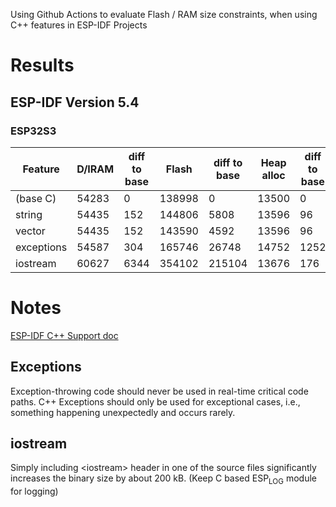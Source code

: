Using Github Actions to evaluate Flash / RAM size constraints, when using C++ features in ESP-IDF Projects

* Results
** ESP-IDF Version 5.4
*** ESP32S3
| Feature    | D/IRAM | diff to base |  Flash | diff to base | Heap alloc | diff to base |
|------------+--------+--------------+--------+--------------+------------+--------------|
| (base C)   |  54283 |            0 | 138998 |            0 |      13500 |            0 |
| string     |  54435 |          152 | 144806 |         5808 |      13596 |           96 |
| vector     |  54435 |          152 | 143590 |         4592 |      13596 |           96 |
| exceptions |  54587 |          304 | 165746 |        26748 |      14752 |         1252 |
| iostream   |  60627 |         6344 | 354102 |       215104 |      13676 |          176 |
#+TBLFM: $3=$2-@2$2::$5=($4-@2$4)::$7=($6-@2$6)

* Notes
[[https://docs.espressif.com/projects/esp-idf/en/v5.4/esp32s3/api-guides/cplusplus.html][ESP-IDF C++ Support doc]]
** Exceptions
Exception-throwing code should never be used in real-time critical code paths. C++ Exceptions should only be used for exceptional cases, i.e., something happening unexpectedly and occurs rarely.
** iostream
Simply including <iostream> header in one of the source files significantly increases the binary size by about 200 kB. (Keep C based ESP_LOG module for logging)
